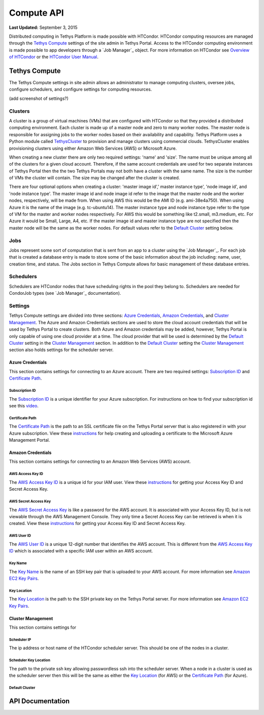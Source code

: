 ***********
Compute API
***********

**Last Updated:** September 3, 2015

Distributed computing in Tethys Platform is made possible with HTCondor. HTCondor computing resources are managed through the `Tethys Compute`_ settings of the site admin in Tethys Portal. Access to the HTCondor computing environment is made possible to app developers through a `Job Manager`_ object. For more information on HTCondor see `Overview of HTCondor <http://condorpy.readthedocs.org/en/latest/htcondor.html>`_ or the `HTCondor User Manual <http://research.cs.wisc.edu/htcondor/manual/>`_.

Tethys Compute
==============
The Tethys Compute settings in site admin allows an administrator to manage computing clusters, oversee jobs, configure schedulers, and configure settings for computing resources.

(add screenshot of settings?)

Clusters
--------
A cluster is a group of virtual machines (VMs) that are configured with HTCondor so that they provided a distributed computing environment. Each cluster is made up of a master node and zero to many worker nodes. The master node is responsible for assigning jobs to the worker nodes based on their availability and capability. Tethys Platform uses a Python module called `TethysCluster <http://ci-water.github.io/TethysCluster/>`_ to provision and manage clusters using commercial clouds. TethysCluster enables provisioning clusters using either Amazon Web Services (AWS) or Microsoft Azure.

When creating a new cluster there are only two required settings: 'name' and 'size'. The name must be unique among all of the clusters for a given cloud account. Therefore, if the same account credentials are used for two separate instances of Tethys Portal then the the two Tethys Portals may not both have a cluster with the same name. The size is the number of VMs the cluster will contain. The size may be changed after the cluster is created.

There are four optional options when creating a cluster: 'master image id',' master instance type', 'node image id', and 'node instance type'. The master image id and node image id refer to the image that the master node and the worker nodes, respectively, will be made from. When using AWS this would be the AMI ID (e.g. ami-38e4a750). When using Azure it is the name of the image (e.g. tc-ubuntu14). The master instance type and node instance type refer to the type of VM for the master and worker nodes respectively. For AWS this would be something like t2.small, m3.medium, etc. For Azure it would be Small, Large, A4, etc. If the master image id and master instance type are not specified then the master node will be the same as the worker nodes. For default values refer to the `Default Cluster`_ setting below.

Jobs
----
Jobs represent some sort of computation that is sent from an app to a cluster using the `Job Manager`_. For each job that is created a database entry is made to store some of the basic information about the job including: name, user, creation time, and status. The Jobs section in Tethys Compute allows for basic management of these database entries.

Schedulers
----------
Schedulers are HTCondor nodes that have scheduling rights in the pool they belong to. Schedulers are needed for CondorJob types (see `Job Manager`_ documentation).

Settings
--------
Tethys Compute settings are divided into three sections: `Azure Credentials`_, `Amazon Credentials`_, and `Cluster Management`_. The Azure and Amazon Credentials sections are used to store the cloud account credentials that will be used by Tethys Portal to create clusters. Both Azure and Amazon credentials may be added, however, Tethys Portal is only capable of using one cloud provider at a time. The cloud provider that will be used is determined by the `Default Cluster`_ setting in the `Cluster Management`_ section. In addition to the `Default Cluster`_ setting the `Cluster Management`_ section also holds settings for the scheduler server.

Azure Credentials
.................
This section contains settings for connecting to an Azure account. There are two required settings: `Subscription ID`_ and `Certificate Path`_.

Subscription ID
'''''''''''''''
The `Subscription ID`_ is a unique identifier for your Azure subscription. For instructions on how to find your subscription id see this `video <https://www.youtube.com/watch?v=VNoGnxvTLDQ>`_.

Certificate Path
''''''''''''''''
The `Certificate Path`_ is the path to an SSL certificate file on the Tethys Portal server that is also registered in with your Azure subscription. View these `instructions <https://msdn.microsoft.com/en-us/library/azure/gg551722.aspx>`_ for help creating and uploading a certificate to the Microsoft Azure Management Portal.

Amazon Credentials
..................
This section contains settings for connecting to an Amazon Web Services (AWS) account.

AWS Access Key ID
'''''''''''''''''
The `AWS Access Key ID`_ is a unique id for your IAM user. View these `instructions <http://docs.aws.amazon.com/AWSSimpleQueueService/latest/SQSGettingStartedGuide/AWSCredentials.html>`_ for getting your Access Key ID and Secret Access Key.

AWS Secret Access Key
'''''''''''''''''''''
The `AWS Secret Access Key`_ is like a password for the AWS account. It is associated with your Access Key ID, but is not viewable through the AWS Management Console. They only time a Secret Access Key can be retrieved is when it is created. View these `instructions <http://docs.aws.amazon.com/AWSSimpleQueueService/latest/SQSGettingStartedGuide/AWSCredentials.html>`_ for getting your Access Key ID and Secret Access Key.

AWS User ID
'''''''''''
The `AWS User ID`_ is a unique 12-digit number that identifies the AWS account. This is different from the `AWS Access Key ID`_ which is associated with a specific IAM user within an AWS account.

Key Name
''''''''
The `Key Name`_ is the name of an SSH key pair that is uploaded to your AWS account. For more information see `Amazon EC2 Key Pairs <http://docs.aws.amazon.com/AWSEC2/latest/UserGuide/ec2-key-pairs.html>`_.

Key Location
''''''''''''
The `Key Location`_ is the path to the SSH private key on the Tethys Portal server. For more information see `Amazon EC2 Key Pairs <http://docs.aws.amazon.com/AWSEC2/latest/UserGuide/ec2-key-pairs.html>`_.

Cluster Management
..................
This section contains settings for

Scheduler IP
''''''''''''
The ip address or host name of the HTCondor scheduler server. This should be one of the nodes in a cluster.

Scheduler Key Location
''''''''''''''''''''''
The path to the private ssh key allowing passwordless ssh into the scheduler server. When a node in a cluster is used as the scheduler server then this will be the same as either the `Key Location`_ (for AWS) or the `Certificate Path`_ (for Azure).

Default Cluster
'''''''''''''''


API Documentation
=================


.. automethod:: tethys_sdk.compute.list_schedulers

.. automethod:: tethys_sdk.compute.get_scheduler